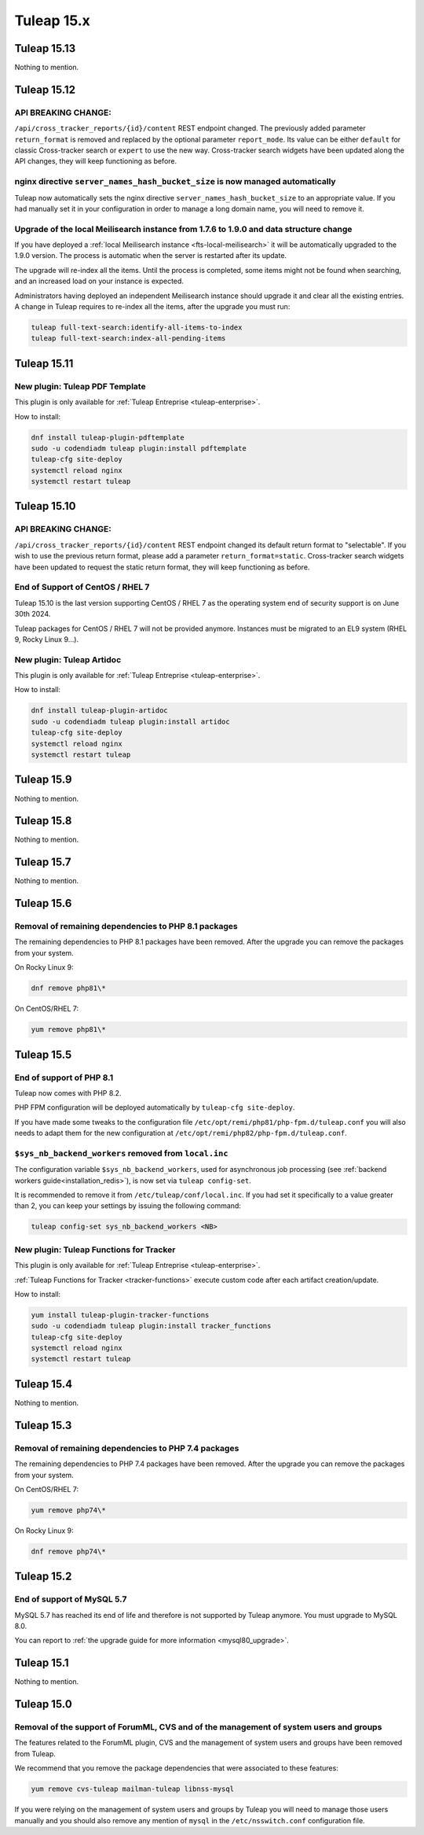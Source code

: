 Tuleap 15.x
###########

Tuleap 15.13
============

Nothing to mention.

Tuleap 15.12
============

API BREAKING CHANGE:
--------------------

``/api/cross_tracker_reports/{id}/content`` REST endpoint changed. The previously added parameter ``return_format`` is removed and replaced by the optional parameter ``report_mode``.
Its value can be either ``default`` for classic Cross-tracker search or ``expert`` to use the new way. 
Cross-tracker search widgets have been updated along the API changes, they will keep functioning as before.


nginx directive ``server_names_hash_bucket_size`` is now managed automatically
------------------------------------------------------------------------------

Tuleap now automatically sets the nginx directive ``server_names_hash_bucket_size`` to an appropriate value.
If you had manually set it in your configuration in order to manage a long domain name, you will need to remove it.

Upgrade of the local Meilisearch instance from 1.7.6 to 1.9.0 and data structure change
---------------------------------------------------------------------------------------

If you have deployed a :ref:`local Meilisearch instance <fts-local-meilisearch>` it will be automatically
upgraded to the 1.9.0 version. The process is automatic when the server is restarted after its update.

The upgrade will re-index all the items. Until the process is completed, some items might not be found when
searching, and an increased load on your instance is expected.

Administrators having deployed an independent Meilisearch instance should upgrade it and clear all the existing entries.
A change in Tuleap requires to re-index all the items, after the upgrade you must run:

.. sourcecode:: shell

    tuleap full-text-search:identify-all-items-to-index
    tuleap full-text-search:index-all-pending-items

Tuleap 15.11
============

New plugin: Tuleap PDF Template
-------------------------------

This plugin is only available for :ref:`Tuleap Entreprise <tuleap-enterprise>`.

How to install:

.. sourcecode:: shell

    dnf install tuleap-plugin-pdftemplate
    sudo -u codendiadm tuleap plugin:install pdftemplate
    tuleap-cfg site-deploy
    systemctl reload nginx
    systemctl restart tuleap


Tuleap 15.10
============

API BREAKING CHANGE:
--------------------

``/api/cross_tracker_reports/{id}/content`` REST endpoint changed its default return format to "selectable".
If you wish to use the previous return format, please add a parameter ``return_format=static``.
Cross-tracker search widgets have been updated to request the static return format, they will keep functioning as before.

End of Support of CentOS / RHEL 7
---------------------------------

Tuleap 15.10 is the last version supporting CentOS / RHEL 7 as
the operating system end of security support is on June 30th 2024.

Tuleap packages for CentOS / RHEL 7 will not be provided anymore.
Instances must be migrated to an EL9 system (RHEL 9, Rocky Linux 9…).

New plugin: Tuleap Artidoc
--------------------------
This plugin is only available for :ref:`Tuleap Entreprise <tuleap-enterprise>`.

How to install:

.. sourcecode:: shell

    dnf install tuleap-plugin-artidoc
    sudo -u codendiadm tuleap plugin:install artidoc
    tuleap-cfg site-deploy
    systemctl reload nginx
    systemctl restart tuleap

Tuleap 15.9
===========

Nothing to mention.

Tuleap 15.8
===========

Nothing to mention.

Tuleap 15.7
===========

Nothing to mention.

Tuleap 15.6
===========


Removal of remaining dependencies to PHP 8.1 packages
-----------------------------------------------------

The remaining dependencies to PHP 8.1 packages have been removed.
After the upgrade you can remove the packages from your system.

On Rocky Linux 9:

.. sourcecode:: shell

    dnf remove php81\*

On CentOS/RHEL 7:

.. sourcecode:: shell

    yum remove php81\*

Tuleap 15.5
===========

End of support of PHP 8.1
-------------------------

Tuleap now comes with PHP 8.2.

PHP FPM configuration will be deployed automatically by ``tuleap-cfg site-deploy``.

If you have made some tweaks to the configuration file
``/etc/opt/remi/php81/php-fpm.d/tuleap.conf`` you will also needs
to adapt them for the new configuration at ``/etc/opt/remi/php82/php-fpm.d/tuleap.conf``.

``$sys_nb_backend_workers`` removed from ``local.inc``
------------------------------------------------------

The configuration variable ``$sys_nb_backend_workers``,
used for asynchronous job processing (see :ref:`backend workers guide<installation_redis>`),
is now set via ``tuleap config-set``.

It is recommended to remove it from ``/etc/tuleap/conf/local.inc``. If you had set it specifically
to a value greater than 2, you can keep your settings by issuing the following command:

.. sourcecode:: shell

    tuleap config-set sys_nb_backend_workers <NB>

New plugin: Tuleap Functions for Tracker
----------------------------------------

This plugin is only available for :ref:`Tuleap Entreprise <tuleap-enterprise>`.

:ref:`Tuleap Functions for Tracker <tracker-functions>` execute custom code after each artifact creation/update.

How to install:

.. sourcecode:: shell

    yum install tuleap-plugin-tracker-functions
    sudo -u codendiadm tuleap plugin:install tracker_functions
    tuleap-cfg site-deploy
    systemctl reload nginx
    systemctl restart tuleap

Tuleap 15.4
===========

Nothing to mention.

Tuleap 15.3
===========

Removal of remaining dependencies to PHP 7.4 packages
-----------------------------------------------------

The remaining dependencies to PHP 7.4 packages have been removed.
After the upgrade you can remove the packages from your system.

On CentOS/RHEL 7:

.. sourcecode:: shell

    yum remove php74\*

On Rocky Linux 9:

.. sourcecode:: shell

    dnf remove php74\*

Tuleap 15.2
===========

End of support of MySQL 5.7
---------------------------

MySQL 5.7 has reached its end of life and therefore is not supported by Tuleap anymore.
You must upgrade to MySQL 8.0.

You can report to :ref:`the upgrade guide for more information <mysql80_upgrade>`.

Tuleap 15.1
===========

Nothing to mention.

Tuleap 15.0
===========

.. _dbauthuser_not_needed:

Removal of the support of ForumML, CVS and of the management of system users and groups
---------------------------------------------------------------------------------------

The features related to the ForumML plugin, CVS and the management of system users and
groups have been removed from Tuleap.

We recommend that you remove the package dependencies that were associated to these features:

.. sourcecode:: shell

    yum remove cvs-tuleap mailman-tuleap libnss-mysql

If you were relying on the management of system users and groups by Tuleap you will need
to manage those users manually and you should also remove any mention of ``mysql`` in the
``/etc/nsswitch.conf`` configuration file.
